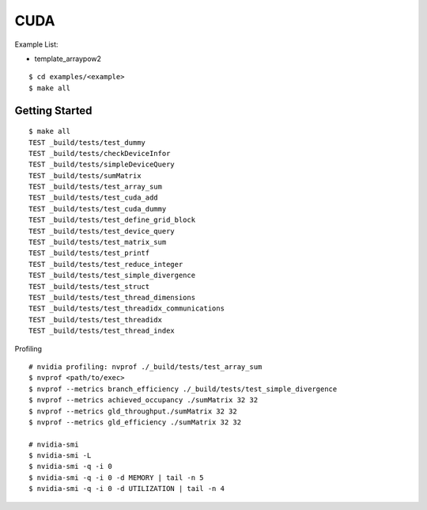 ##############################################################################
CUDA
##############################################################################

Example List:

- template_arraypow2

::

    $ cd examples/<example>
    $ make all

==============================================================================
Getting Started
==============================================================================

::

    $ make all
    TEST _build/tests/test_dummy
    TEST _build/tests/checkDeviceInfor
    TEST _build/tests/simpleDeviceQuery
    TEST _build/tests/sumMatrix
    TEST _build/tests/test_array_sum
    TEST _build/tests/test_cuda_add
    TEST _build/tests/test_cuda_dummy
    TEST _build/tests/test_define_grid_block
    TEST _build/tests/test_device_query
    TEST _build/tests/test_matrix_sum
    TEST _build/tests/test_printf
    TEST _build/tests/test_reduce_integer
    TEST _build/tests/test_simple_divergence
    TEST _build/tests/test_struct
    TEST _build/tests/test_thread_dimensions
    TEST _build/tests/test_threadidx_communications
    TEST _build/tests/test_threadidx
    TEST _build/tests/test_thread_index


Profiling

::

    # nvidia profiling: nvprof ./_build/tests/test_array_sum
    $ nvprof <path/to/exec>
    $ nvprof --metrics branch_efficiency ./_build/tests/test_simple_divergence
    $ nvprof --metrics achieved_occupancy ./sumMatrix 32 32
    $ nvprof --metrics gld_throughput./sumMatrix 32 32
    $ nvprof --metrics gld_efficiency ./sumMatrix 32 32

    # nvidia-smi
    $ nvidia-smi -L
    $ nvidia-smi -q -i 0
    $ nvidia-smi -q -i 0 -d MEMORY | tail -n 5
    $ nvidia-smi -q -i 0 -d UTILIZATION | tail -n 4
